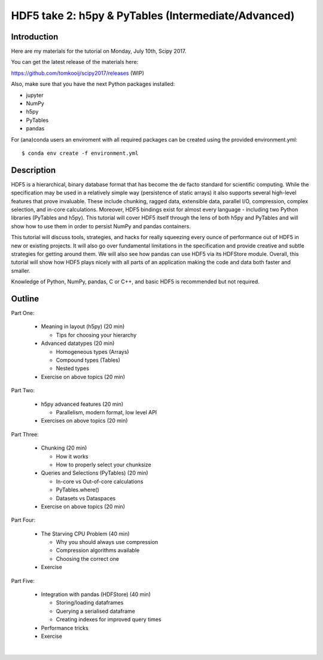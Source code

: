 HDF5 take 2: h5py & PyTables (Intermediate/Advanced)
====================================================

Introduction
------------

Here are my materials for the tutorial on Monday, July 10th, Scipy 2017.

You can get the latest release of the materials here:

https://github.com/tomkooij/scipy2017/releases (WIP)

Also, make sure that you have the next Python packages installed:

* jupyter
* NumPy
* h5py
* PyTables
* pandas

For (ana)conda users an enviroment with all required packages can be created
using the provided environment.yml::

   $ conda env create -f environment.yml


Description
-----------

HDF5 is a hierarchical, binary database format that has become the de facto standard for scientific computing. While the specification may be used in a relatively simple way (persistence of static arrays) it also supports several high-level features that prove invaluable. These include chunking, ragged data, extensible data, parallel I/O, compression, complex selection, and in-core calculations. Moreover, HDF5 bindings exist for almost every language - including two Python libraries (PyTables and h5py). This tutorial will cover HDF5 itself through the lens of both h5py and PyTables and will show how to use them in order to persist NumPy and pandas containers.

This tutorial will discuss tools, strategies, and hacks for really squeezing every ounce of performance out of HDF5 in new or existing projects. It will also go over fundamental limitations in the specification and provide creative and subtle strategies for getting around them. We will also see how pandas can use HDF5 via its HDFStore module.  Overall, this tutorial will show how HDF5 plays nicely with all parts of an application making the code and data both faster and smaller.

Knowledge of Python, NumPy, pandas, C or C++, and basic HDF5 is recommended but not required.

Outline
-------

Part One:

 - Meaning in layout (h5py) (20 min)

   - Tips for choosing your hierarchy

 - Advanced datatypes (20 min)

   - Homogeneous types (Arrays)
   - Compound types (Tables)
   - Nested types

 - Exercise on above topics (20 min)

Part Two:

 - h5py advanced features (20 min)

   - Parallelism, modern format, low level API

 - Exercises on above topics (20 min)

Part Three:

 - Chunking (20 min)

   - How it works
   - How to properly select your chunksize
 - Queries and Selections (PyTables) (20 min)

   - In-core vs Out-of-core calculations
   - PyTables.where()
   - Datasets vs Dataspaces
 - Exercise on above topics (20 min)

Part Four:

 - The Starving CPU Problem (40 min)

   - Why you should always use compression
   - Compression algorithms available
   - Choosing the correct one
 - Exercise

Part Five:

  - Integration with pandas (HDFStore) (40 min)

    - Storing/loading dataframes
    - Querying a serialised dataframe
    - Creating indexes for improved query times
  - Performance tricks
  - Exercise
​
